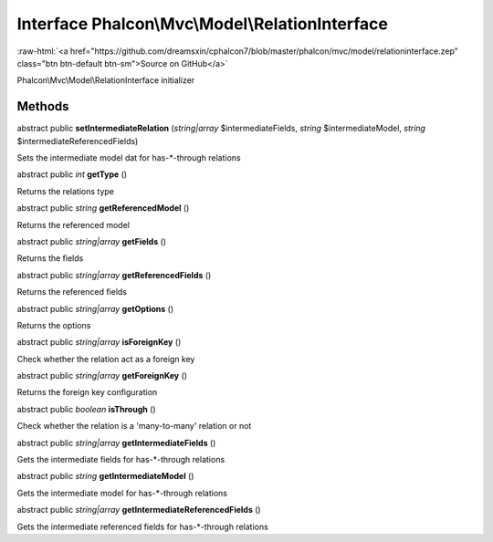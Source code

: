 Interface **Phalcon\\Mvc\\Model\\RelationInterface**
====================================================

.. role:: raw-html(raw)
   :format: html

:raw-html:`<a href="https://github.com/dreamsxin/cphalcon7/blob/master/phalcon/mvc/model/relationinterface.zep" class="btn btn-default btn-sm">Source on GitHub</a>`

Phalcon\\Mvc\\Model\\RelationInterface initializer


Methods
-------

abstract public  **setIntermediateRelation** (*string|array* $intermediateFields, *string* $intermediateModel, *string* $intermediateReferencedFields)

Sets the intermediate model dat for has-*-through relations



abstract public *int*  **getType** ()

Returns the relations type



abstract public *string*  **getReferencedModel** ()

Returns the referenced model



abstract public *string|array*  **getFields** ()

Returns the fields



abstract public *string|array*  **getReferencedFields** ()

Returns the referenced fields



abstract public *string|array*  **getOptions** ()

Returns the options



abstract public *string|array*  **isForeignKey** ()

Check whether the relation act as a foreign key



abstract public *string|array*  **getForeignKey** ()

Returns the foreign key configuration



abstract public *boolean*  **isThrough** ()

Check whether the relation is a 'many-to-many' relation or not



abstract public *string|array*  **getIntermediateFields** ()

Gets the intermediate fields for has-*-through relations



abstract public *string*  **getIntermediateModel** ()

Gets the intermediate model for has-*-through relations



abstract public *string|array*  **getIntermediateReferencedFields** ()

Gets the intermediate referenced fields for has-*-through relations



